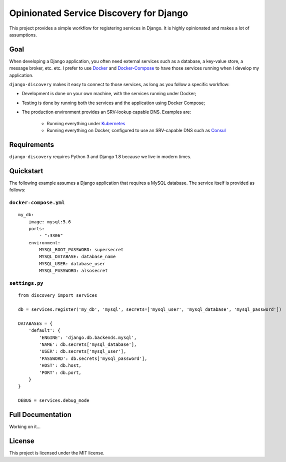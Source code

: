 Opinionated Service Discovery for Django
========================================
This project provides a simple workflow for registering services in Django. It is highly opinionated and makes a lot
of assumptions.

Goal
----
When developing a Django application, you often need external services such as a database, a key-value store, a
message broker, etc. etc. I prefer to use `Docker <https://www.docker.com/whatisdocker>`_ and
`Docker-Compose <https://docs.docker.com/compose/>`_ to have those services running when I develop my application.

``django-discovery`` makes it easy to connect to those services, as long as you follow a specific workflow:

- Development is done on your own machine, with the services running under Docker;
- Testing is done by running both the services and the application using Docker Compose;
- The production environment provides an SRV-lookup capable DNS. Examples are:

    + Running everything under `Kubernetes <http://kubernetes.io>`_
    + Running everything on Docker, configured to use an SRV-capable DNS such as `Consul <http://www.consul.io>`_


Requirements
------------
``django-discovery`` requires Python 3 and Django 1.8 because we live in modern times.


Quickstart
----------
The following example assumes a Django application that requires a MySQL database. The service itself is provided as
follows:

``docker-compose.yml``
~~~~~~~~~~~~~~~~~~~~~~
::

    my_db:
        image: mysql:5.6
        ports:
            - ":3306"
        environment:
            MYSQL_ROOT_PASSWORD: supersecret
            MYSQL_DATABASE: database_name
            MYSQL_USER: database_user
            MYSQL_PASSWORD: alsosecret



``settings.py``
~~~~~~~~~~~~~~~
::

    from discovery import services

    db = services.register('my_db', 'mysql', secrets=['mysql_user', 'mysql_database', 'mysql_password'])

    DATABASES = {
        'default': {
            'ENGINE': 'django.db.backends.mysql',
            'NAME': db.secrets['mysql_database'],
            'USER': db.secrets['mysql_user'],
            'PASSWORD': db.secrets['mysql_password'],
            'HOST': db.host,
            'PORT': db.port,
        }
    }

    DEBUG = services.debug_mode


Full Documentation
------------------
Working on it...

License
-------
This project is licensed under the MIT license.
